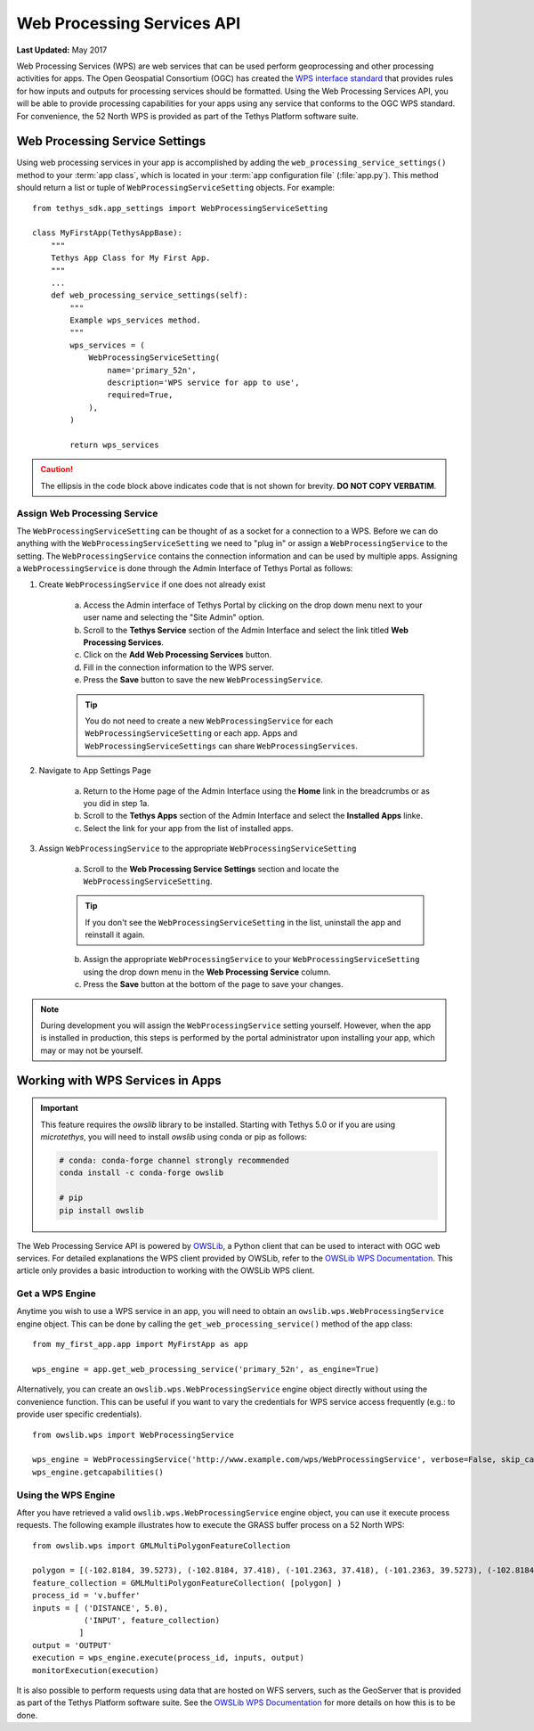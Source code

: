 ***************************
Web Processing Services API
***************************

**Last Updated:** May 2017

Web Processing Services (WPS) are web services that can be used perform geoprocessing and other processing activities for apps. The Open Geospatial Consortium (OGC) has created the `WPS interface standard <http://www.opengeospatial.org/standards/wps>`_ that provides rules for how inputs and outputs for processing services should be formatted. Using the Web Processing Services API, you will be able to provide processing capabilities for your apps using any service that conforms to the OGC WPS standard. For convenience, the 52 North WPS is provided as part of the Tethys Platform software suite.

Web Processing Service Settings
===============================

Using web processing services in your app is accomplished by adding the ``web_processing_service_settings()`` method to your :term:`app class`, which is located in your :term:`app configuration file` (:file:`app.py`). This method should return a list or tuple of ``WebProcessingServiceSetting`` objects. For example:

::

      from tethys_sdk.app_settings import WebProcessingServiceSetting

      class MyFirstApp(TethysAppBase):
          """
          Tethys App Class for My First App.
          """
          ...
          def web_processing_service_settings(self):
              """
              Example wps_services method.
              """
              wps_services = (
                  WebProcessingServiceSetting(
                      name='primary_52n',
                      description='WPS service for app to use',
                      required=True,
                  ),
              )

              return wps_services

.. caution::

    The ellipsis in the code block above indicates code that is not shown for brevity. **DO NOT COPY VERBATIM**.

Assign Web Processing Service
-----------------------------

The ``WebProcessingServiceSetting`` can be thought of as a socket for a connection to a WPS. Before we can do anything with the ``WebProcessingServiceSetting`` we need to "plug in" or assign a ``WebProcessingService`` to the setting. The ``WebProcessingService`` contains the connection information and can be used by multiple apps. Assigning a ``WebProcessingService`` is done through the Admin Interface of Tethys Portal as follows:

1. Create ``WebProcessingService`` if one does not already exist

    a. Access the Admin interface of Tethys Portal by clicking on the drop down menu next to your user name and selecting the "Site Admin" option.

    b. Scroll to the **Tethys Service** section of the Admin Interface and select the link titled **Web Processing Services**.

    c. Click on the **Add Web Processing Services** button.

    d. Fill in the connection information to the WPS server.

    e. Press the **Save** button to save the new ``WebProcessingService``.

    .. tip::

        You do not need to create a new ``WebProcessingService`` for each ``WebProcessingServiceSetting`` or each app. Apps and ``WebProcessingServiceSettings`` can share ``WebProcessingServices``.

2. Navigate to App Settings Page

    a. Return to the Home page of the Admin Interface using the **Home** link in the breadcrumbs or as you did in step 1a.

    b. Scroll to the **Tethys Apps** section of the Admin Interface and select the **Installed Apps** linke.

    c. Select the link for your app from the list of installed apps.


3. Assign ``WebProcessingService`` to the appropriate ``WebProcessingServiceSetting``

    a. Scroll to the **Web Processing Service Settings** section and locate the ``WebProcessingServiceSetting``.

    .. tip::

        If you don't see the ``WebProcessingServiceSetting`` in the list, uninstall the app and reinstall it again.

    b. Assign the appropriate ``WebProcessingService`` to your ``WebProcessingServiceSetting`` using the drop down menu in the **Web Processing Service** column.

    c. Press the **Save** button at the bottom of the page to save your changes.

.. note::

    During development you will assign the ``WebProcessingService`` setting yourself. However, when the app is installed in production, this steps is performed by the portal administrator upon installing your app, which may or may not be yourself.

Working with WPS Services in Apps
=================================

.. important::

    This feature requires the `owslib` library to be installed. Starting with Tethys 5.0 or if you are using `microtethys`, you will need to install `owslib` using conda or pip as follows:

    .. code-block:: bash

        # conda: conda-forge channel strongly recommended
        conda install -c conda-forge owslib

        # pip
        pip install owslib

The Web Processing Service API is powered by `OWSLib <http://geopython.github.io/OWSLib/#wps>`_, a Python client that can be used to interact with OGC web services. For detailed explanations the WPS client provided by OWSLib, refer to the `OWSLib WPS Documentation <http://geopython.github.io/OWSLib/#wps>`_. This article only provides a basic introduction to working with the OWSLib WPS client.

Get a WPS Engine
----------------

Anytime you wish to use a WPS service in an app, you will need to obtain an ``owslib.wps.WebProcessingService`` engine object. This can be done by calling the ``get_web_processing_service()`` method of the app class:

::

    from my_first_app.app import MyFirstApp as app

    wps_engine = app.get_web_processing_service('primary_52n', as_engine=True)

Alternatively, you can create an ``owslib.wps.WebProcessingService`` engine object directly without using the convenience function. This can be useful if you want to vary the credentials for WPS service access frequently (e.g.: to provide user specific credentials).

::

  from owslib.wps import WebProcessingService

  wps_engine = WebProcessingService('http://www.example.com/wps/WebProcessingService', verbose=False, skip_caps=True)
  wps_engine.getcapabilities()

Using the WPS Engine
--------------------

After you have retrieved a valid ``owslib.wps.WebProcessingService`` engine object, you can use it execute process requests. The following example illustrates how to execute the GRASS buffer process on a 52 North WPS:

::

  from owslib.wps import GMLMultiPolygonFeatureCollection

  polygon = [(-102.8184, 39.5273), (-102.8184, 37.418), (-101.2363, 37.418), (-101.2363, 39.5273), (-102.8184, 39.5273)]
  feature_collection = GMLMultiPolygonFeatureCollection( [polygon] )
  process_id = 'v.buffer'
  inputs = [ ('DISTANCE', 5.0),
             ('INPUT', feature_collection)
            ]
  output = 'OUTPUT'
  execution = wps_engine.execute(process_id, inputs, output)
  monitorExecution(execution)


It is also possible to perform requests using data that are hosted on WFS servers, such as the GeoServer that is provided as part of the Tethys Platform software suite. See the `OWSLib WPS Documentation <http://geopython.github.io/OWSLib/#wps>`_ for more details on how this is to be done.
